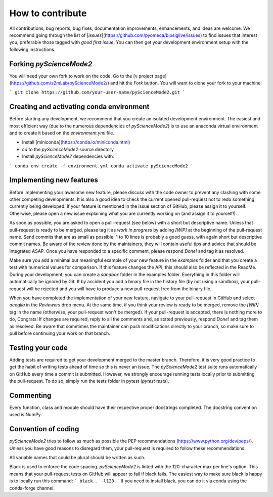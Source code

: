 *****************
How to contribute
*****************

All contributions, bug reports, bug fixes, documentation improvements, enhancements, and ideas are welcome.
We recommend going through the list of [`issues`](https://github.com/pyomeca/biosiglive/issues) to find issues that interest you, preferable those tagged with `good first issue`.
You can then get your development environment setup with the following instructions.

Forking `pyScienceMode2`
====================

You will need your own fork to work on the code.
Go to the [v project page](https://github.com/s2mLab/pyScienceMode2/) and hit the `Fork` button.
You will want to clone your fork to your machine:

```
git clone https://github.com/your-user-name/pyScienceMode2.git
```

Creating and activating conda environment
=========================================

Before starting any development, we recommend that you create an isolated development environment.
The easiest and most efficient way (due to the numerous dependencies of `pyScienceMode2`) is to use an anaconda virtual environment and to create it based on the `environment.yml` file.

- Install [miniconda](https://conda.io/miniconda.html)
- `cd` to the `pyScienceMode2` source directory
- Install `pyScienceMode2` dependencies with:

```
conda env create -f environment.yml
conda activate pyScienceMode2
```

Implementing new features
=========================

Before implementing your awesome new feature, please discuss with the code owner to prevent any clashing with some other competing developments.
It is also a good idea to check the current opened pull-request not to redo something currently being developed.
If your feature is mentioned in the issue section of GitHub, please assign it to yourself.
Otherwise, please open a new issue explaining what you are currently working on (and assign it to yourself!).

As soon as possible, you are asked to open a pull-request (see below) with a short but descriptive name.
Unless that pull-request is ready to be merged, please tag it as `work in progress` by adding `[WIP]` at the beginning of the pull-request name.
Send commits that are as small as possible; 1 to 10 lines is probably a good guess, with again short but descriptive commit names.
Be aware of the review done by the maintainers, they will contain useful tips and advice that should be integrated ASAP.
Once you have responded to a specific comment, please respond `Done!` and tag it as resolved.

Make sure you add a minimal but meaningful example of your new feature in the `examples` folder and that you create a test with numerical values for comparison.
If this feature changes the API, this should also be reflected in the ReadMe.
During your development, you can create a `sandbox` folder in the examples folder.
Everything in this folder will automatically be ignored by Git.
If by accident you add a binary file in the history file (by not using a sandbox), your pull-request will be rejected and you will have to produce a new pull-request free from the binary file.

When you have completed the implementation of your new feature, navigate to your pull-request in GitHub and select `aceglia` in the `Reviewers` drop menu.
At the same time, if you think your review is ready to be merged, remove the `[WIP]` tag in the name (otherwise, your pull-request won't be merged).
If your pull-request is accepted, there is nothing more to do, Congrats!
If changes are required, reply to all the comments and, as stated previously, respond `Done!` and tag them as resolved.
Be aware that sometimes the maintainer can push modifications directly to your branch, so make sure to pull before continuing your work on that branch.

Testing your code
=================

Adding tests are required to get your development merged to the master branch.
Therefore, it is very good practice to get the habit of writing tests ahead of time so this is never an issue.
The `pyScienceMode2` test suite runs automatically on GitHub every time a commit is submitted.
However, we strongly encourage running tests locally prior to submitting the pull-request.
To do so, simply run the tests folder in pytest (`pytest tests`).

Commenting
==========

Every function, class and module should have their respective proper docstrings completed.
The docstring convention used is NumPy.

Convention of coding
====================

`pyScienceMode2` tries to follow as much as possible the PEP recommendations (https://www.python.org/dev/peps/).
Unless you have good reasons to disregard them, your pull-request is required to follow these recommendations.

All variable names that could be plural should be written as such.

Black is used to enforce the code spacing.
`pyScienceMode2` is linted with the 120-character max per line's option.
This means that your pull-request tests on GitHub will appear to fail if black fails.
The easiest way to make sure black is happy is to locally run this command:
```
black . -l120
```
If you need to install black, you can do it via conda using the conda-forge channel.
